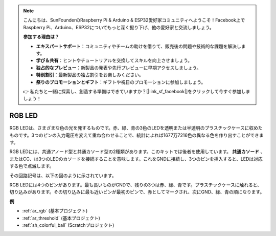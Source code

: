 .. note::

    こんにちは、SunFounderのRaspberry Pi & Arduino & ESP32愛好家コミュニティへようこそ！Facebook上でRaspberry Pi、Arduino、ESP32についてもっと深く掘り下げ、他の愛好家と交流しましょう。

    **参加する理由は？**

    - **エキスパートサポート**：コミュニティやチームの助けを借りて、販売後の問題や技術的な課題を解決します。
    - **学び＆共有**：ヒントやチュートリアルを交換してスキルを向上させましょう。
    - **独占的なプレビュー**：新製品の発表や先行プレビューに早期アクセスしましょう。
    - **特別割引**：最新製品の独占割引をお楽しみください。
    - **祭りのプロモーションとギフト**：ギフトや祝日のプロモーションに参加しましょう。

    👉 私たちと一緒に探索し、創造する準備はできていますか？[|link_sf_facebook|]をクリックして今すぐ参加しましょう！

.. _cpn_rgb:

RGB LED
=================

.. image:: img/rgb_led.png
    :width: 100
    
RGB LEDは、さまざまな色の光を発するものです。赤、緑、青の3色のLEDを透明または半透明のプラスチックケースに収めたものです。3つのピンの入力電圧を変えて重ね合わせることで、統計によれば1677万7216色の異なる色を作り出すことができます。

.. image:: img/rgb_light.png
    :width: 600

RGB LEDには、共通アノード型と共通カソード型の2種類があります。このキットでは後者を使用しています。 **共通カソード** 、またはCC、は3つのLEDのカソードを接続することを意味します。これをGNDに接続し、3つのピンを挿入すると、LEDは対応する色で点滅します。

その回路記号は、以下の図のように示されています。

.. image:: img/rgb_symbol.png
    :width: 300

RGB LEDには4つのピンがあります。最も長いものがGNDで、残りの3つは赤、緑、青です。プラスチックケースに触れると、切り込みがあります。その切り込みに最も近いピンが最初のピンで、赤としてマークされ、次にGND、緑、青の順になります。

.. image:: img/rgb_pin.jpg
    :width: 200

**例**

* :ref:`ar_rgb` (基本プロジェクト)
* :ref:`ar_threshold` (基本プロジェクト)
* :ref:`sh_colorful_ball` (Scratchプロジェクト)